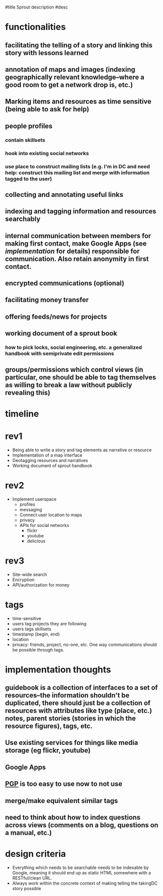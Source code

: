 #title Sprout description
#desc 

# <<functionalities>>
* functionalities
** facilitating the telling of a story and linking this story with lessons learned
** annotation of maps and images (indexing geographically relevant knowledge--where a good room to get a network drop is, etc.)
** Marking items and resources as time sensitive (being able to ask for help)
** people profiles
*** contain skillsets
*** hook into existing social networks
*** use place to construct mailing lists (e.g. I'm in DC and need help: construct this mailing list and merge with information tagged to the user)
** collecting and annotating useful links
** indexing and tagging information and resources searchably
** internal communication between members for making first contact, make Google Apps (see [[implementation]] for details) responsible for communication.  Also retain anonymity in first contact.
** encrypted communications (optional)
** facilitating money transfer
** offering feeds/news for projects
** working document of a sprout book
*** how to pick locks, social engineering, etc.  a generalized handbook with semiprivate edit permissions
** groups/permissions which control views (in particular, one should be able to tag themselves as willing to break a law without publicly revealing this)

# <<timeline>>
* timeline
* rev1
 - Being able to write a story and tag elements as narrative or resource
 - Implementation of a map interface 
 - Geotagging resources and narratives
 - Working document of sprout handbook
* rev2
 - Implement userspace
   - profiles
   - messaging
   - Connect user location to maps
   - privacy
   - APIs for social networks 
     - flickr
     - youtube
     - delicious
* rev3
 - Site-wide search
 - Encryption
 - API/authorization for money


* tags
 - time-sensitive
 - users tag projects they are following
 - users tags skillsets
 - timestamp (begin, end)
 - location
 - privacy: friends, project, no-one, etc.  One way communications should be possible through tags.

# <<implementation>>
* implementation thoughts
** guidebook is a collection of interfaces to a set of resources--the information shouldn't be duplicated, there should just be a collection of resources with attributes like type (place, etc.) notes,  parent stories (stories in which the resource figures), tags, etc.
** Use existing services for things like media storage (eg flickr, youtube)
** Google Apps
** [[http://getfiregpg.org/][PGP]] is too easy to use now to not use
** merge/make equivalent similar tags
** need to think about how to index questions across views (comments on a blog, questions on a manual, etc.)


# <<design criteria>>
* design criteria
 - Everything which needs to be searchable needs to be indexable by
   Google, meaning it should end up as static HTML somewhere with a
   RESTful/clean URL.
 - Always work within the concrete context of making telling the
   takingDC story possible
